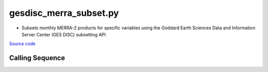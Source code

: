 =======================
gesdisc_merra_subset.py
=======================

- Subsets monthly MERRA-2 products for specific variables using the Goddard Earth Sciences Data and Information Server Center (GES DISC) subsetting API

`Source code`__

.. __: https://github.com/tsutterley/model-harmonics/blob/main/reanalysis/gesdisc_merra_subset.py

Calling Sequence
################

.. argparse::
    :filename: gesdisc_merra_subset.py
    :func: arguments
    :prog: gesdisc_merra_subset.py
    :nodescription:
    :nodefault:
